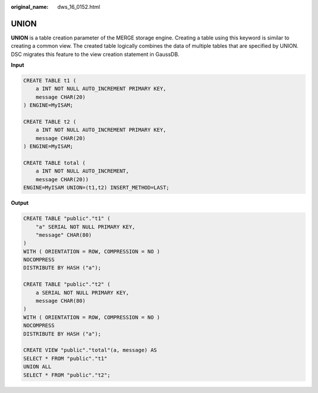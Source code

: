 :original_name: dws_16_0152.html

.. _dws_16_0152:

.. _en-us_topic_0000001819416237:

UNION
=====

**UNION** is a table creation parameter of the MERGE storage engine. Creating a table using this keyword is similar to creating a common view. The created table logically combines the data of multiple tables that are specified by UNION. DSC migrates this feature to the view creation statement in GaussDB.

**Input**

.. code-block::

   CREATE TABLE t1 (
       a INT NOT NULL AUTO_INCREMENT PRIMARY KEY,
       message CHAR(20)
   ) ENGINE=MyISAM;

   CREATE TABLE t2 (
       a INT NOT NULL AUTO_INCREMENT PRIMARY KEY,
       message CHAR(20)
   ) ENGINE=MyISAM;

   CREATE TABLE total (
       a INT NOT NULL AUTO_INCREMENT,
       message CHAR(20))
   ENGINE=MyISAM UNION=(t1,t2) INSERT_METHOD=LAST;

**Output**

.. code-block::

   CREATE TABLE "public"."t1" (
       "a" SERIAL NOT NULL PRIMARY KEY,
       "message" CHAR(80)
   )
   WITH ( ORIENTATION = ROW, COMPRESSION = NO )
   NOCOMPRESS
   DISTRIBUTE BY HASH ("a");

   CREATE TABLE "public"."t2" (
       a SERIAL NOT NULL PRIMARY KEY,
       message CHAR(80)
   )
   WITH ( ORIENTATION = ROW, COMPRESSION = NO )
   NOCOMPRESS
   DISTRIBUTE BY HASH ("a");

   CREATE VIEW "public"."total"(a, message) AS
   SELECT * FROM "public"."t1"
   UNION ALL
   SELECT * FROM "public"."t2";
